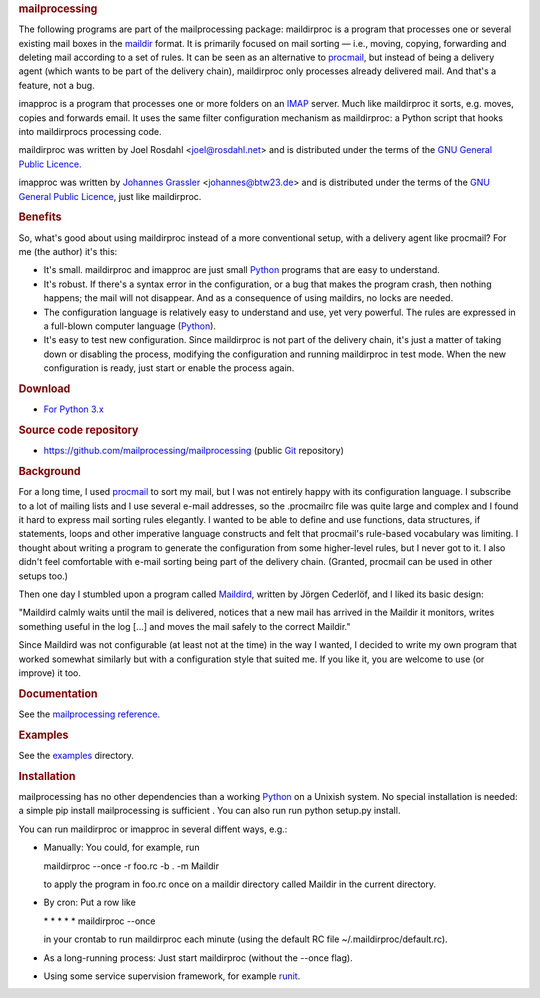 .. raw:: html

   <div id="content">

.. rubric:: mailprocessing
   :name: mailprocessing

The following programs are part of the mailprocessing package:
maildirproc is a program that processes one or several existing mail
boxes in the `maildir <http://en.wikipedia.org/wiki/Maildir>`__ format.
It is primarily focused on mail sorting — i.e., moving, copying,
forwarding and deleting mail according to a set of rules. It can be seen
as an alternative to `procmail <http://www.procmail.org>`__, but instead
of being a delivery agent (which wants to be part of the delivery
chain), maildirproc only processes already delivered mail. And that's a
feature, not a bug.

imapproc is a program that processes one or more folders on an
`IMAP <https://en.wikipedia.org/wiki/Internet_Message_Access_Protocol>`__
server. Much like maildirproc it sorts, e.g. moves, copies and forwards
email. It uses the same filter configuration mechanism as maildirproc: a
Python script that hooks into maildirprocs processing code.

maildirproc was written by Joel Rosdahl <joel@rosdahl.net> and is distributed
under the terms of the `GNU General Public Licence.
<http://www.gnu.org/licenses/gpl.html>`__

imapproc was written by `Johannes
Grassler <http://btw23.de/johannes/>`__ <johannes@btw23.de> and is
distributed under the terms of the `GNU General Public
Licence <http://www.gnu.org/licenses/gpl.html>`__, just like
maildirproc.

.. rubric:: Benefits
   :name: benefits

So, what's good about using maildirproc instead of a more conventional
setup, with a delivery agent like procmail? For me (the author) it's
this:

-  It's small. maildirproc and imapproc are just small
   `Python <http://www.python.org>`__ programs that are easy to
   understand.
-  It's robust. If there's a syntax error in the configuration, or a bug
   that makes the program crash, then nothing happens; the mail will not
   disappear. And as a consequence of using maildirs, no locks are
   needed.
-  The configuration language is relatively easy to understand and use,
   yet very powerful. The rules are expressed in a full-blown computer
   language (`Python <http://www.python.org>`__).
-  It's easy to test new configuration. Since maildirproc is not part of
   the delivery chain, it's just a matter of taking down or disabling
   the process, modifying the configuration and running maildirproc in
   test mode. When the new configuration is ready, just start or enable
   the process again.

.. rubric:: Download
   :name: download

-  `For Python 3.x <https://pypi.python.org/pypi/mailprocessing>`__

.. rubric:: Source code repository
   :name: source-code-repository

-  https://github.com/mailprocessing/mailprocessing (public
   `Git <http://git-scm.com>`__ repository)

.. rubric:: Background
   :name: background

For a long time, I used `procmail <http://www.procmail.org>`__ to sort
my mail, but I was not entirely happy with its configuration language. I
subscribe to a lot of mailing lists and I use several e-mail addresses,
so the .procmailrc file was quite large and complex and I found it hard
to express mail sorting rules elegantly. I wanted to be able to define
and use functions, data structures, if statements, loops and other
imperative language constructs and felt that procmail's rule-based
vocabulary was limiting. I thought about writing a program to generate
the configuration from some higher-level rules, but I never got to it. I
also didn't feel comfortable with e-mail sorting being part of the
delivery chain. (Granted, procmail can be used in other setups too.)

Then one day I stumbled upon a program called
`Maildird <http://www.lysator.liu.se/~jc/maildird.html>`__, written by
Jörgen Cederlöf, and I liked its basic design:

.. raw:: html

   <div class="quote">

"Maildird calmly waits until the mail is delivered, notices that a new
mail has arrived in the Maildir it monitors, writes something useful in
the log [...] and moves the mail safely to the correct Maildir."

.. raw:: html

   </div>

Since Maildird was not configurable (at least not at the time) in the
way I wanted, I decided to write my own program that worked somewhat
similarly but with a configuration style that suited me. If you like it,
you are welcome to use (or improve) it too.

.. rubric:: Documentation
   :name: documentation

See the `mailprocessing reference <reference.html>`__.

.. rubric:: Examples
   :name: examples

See the `examples <examples/>`__ directory.

.. rubric:: Installation
   :name: installation

mailprocessing has no other dependencies than a working
`Python <http://www.python.org>`__ on a Unixish system. No special
installation is needed: a simple pip install mailprocessing is
sufficient . You can also run run python setup.py install.

You can run maildirproc or imapproc in several diffent ways, e.g.:

-  Manually: You could, for example, run

   .. raw:: html

      <div class="code-example">

   maildirproc --once -r foo.rc -b . -m Maildir

   .. raw:: html

      </div>

   to apply the program in foo.rc once on a maildir directory called
   Maildir in the current directory.
-  By cron: Put a row like

   .. raw:: html

      <div class="code-example">

   \* \* \* \* \* maildirproc --once

   .. raw:: html

      </div>

   in your crontab to run maildirproc each minute (using the default RC
   file ~/.maildirproc/default.rc).
-  As a long-running process: Just start maildirproc (without the --once
   flag).
-  Using some service supervision framework, for example
   `runit <http://smarden.org/runit/>`__.

.. raw:: html

   </div>
